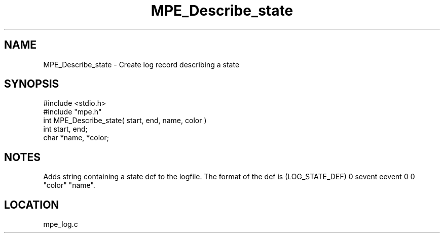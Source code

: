 .TH MPE_Describe_state 4 "6/6/1996" " " "MPE"
.SH NAME
MPE_Describe_state \-  Create log record describing a state 
.SH SYNOPSIS
.nf
#include <stdio.h>
#include "mpe.h"
int MPE_Describe_state( start, end, name, color )
int start, end;
char *name, *color;
.fi
.SH NOTES
Adds string containing a state def to the logfile.  The format of the
def is (LOG_STATE_DEF) 0 sevent eevent 0 0 "color" "name".
.SH LOCATION
mpe_log.c

